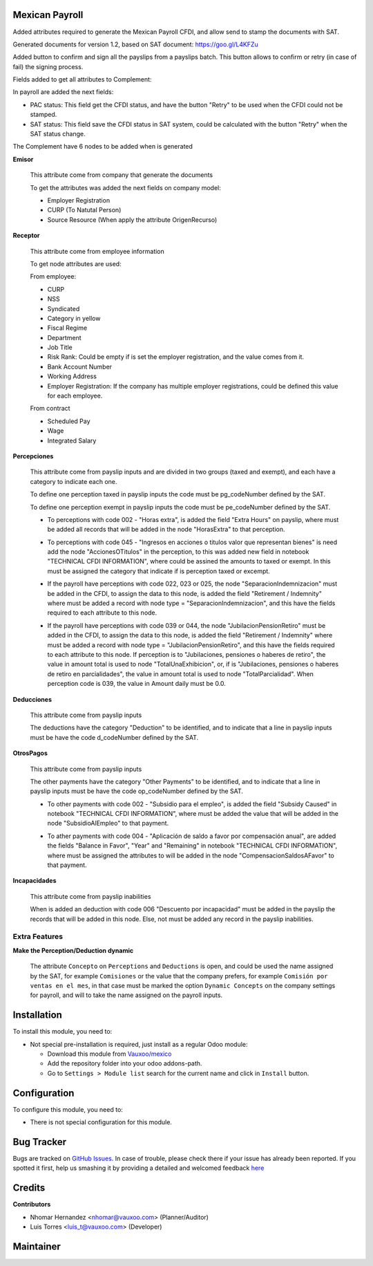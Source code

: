 .. image:: https://img.shields.io/badge/licence-LGPL--3-blue.svg
    :alt: License: LGPL-3

Mexican Payroll
===============

Added attributes required to generate the Mexican Payroll CFDI, and
allow send to stamp the documents with SAT.

Generated documents for version 1.2, based on SAT document:
https://goo.gl/L4KFZu

Added button to confirm and sign all the payslips from a payslips batch. 
This button allows to confirm or retry (in case of fail) the signing process. 

Fields added to get all attributes to Complement:

In payroll are added the next fields:

.. image:: l10n_mx_edi_payslip/static/src/img/payroll_cfdi.png

- PAC status: This field get the CFDI status, and have the button "Retry"
  to be used when the CFDI could not be stamped.
- SAT status: This field save the CFDI status in SAT system, could be
  calculated with the button "Retry" when the SAT status change.

The Complement have 6 nodes to be added when is generated

.. image:: l10n_mx_edi_payslip/static/src/img/payroll_nodes.png

**Emisor**

  This attribute come from company that generate the documents

  To get the attributes was added the next fields on company model:

  - Employer Registration
  - CURP (To Natutal Person)
  - Source Resource (When apply the attribute OrigenRecurso)

**Receptor**

  This attribute come from employee information

  To get node attributes are used:

  From employee:

  - CURP
  - NSS
  - Syndicated
  - Category in yellow
  - Fiscal Regime
  - Department
  - Job Title
  - Risk Rank: Could be empty if is set the employer registration,
    and the value comes from it.
  - Bank Account Number
  - Working Address
  - Employer Registration: If the company has multiple employer
    registrations, could be defined this value for each employee.

  From contract

  - Scheduled Pay
  - Wage
  - Integrated Salary

**Percepciones**

  This attribute come from payslip inputs and are divided in two groups
  (taxed and exempt), and each have a category to indicate each one.

  To define one perception taxed in payslip inputs the code must be
  pg_codeNumber defined by the SAT.

  To define one perception exempt in payslip inputs the code must be
  pe_codeNumber defined by the SAT.

  - To perceptions with code 002 - "Horas extra", is added the field
    "Extra Hours" on payslip, where must be added all records that will
    be added in the node "HorasExtra" to that perception.

    .. image:: l10n_mx_edi_payslip/static/src/img/extra_hours.png
       :width: 700pt

  - To perceptions with code 045 - "Ingresos en acciones o titulos valor
    que representan bienes" is need add the node "AccionesOTitulos" in the
    perception, to this was added new field in notebook "TECHNICAL CFDI
    INFORMATION", where could be assined the amounts to taxed or exempt.
    In this must be assigned the category that indicate if is perception
    taxed or excempt.

    .. image:: l10n_mx_edi_payslip/static/src/img/action_titles.png
       :width: 400pt

  - If the payroll have perceptions with code 022, 023 or 025, the node
    "SeparacionIndemnizacion" must be added in the CFDI, to assign the data
    to this node, is added the field "Retirement / Indemnity" where must
    be added a record with node type = "SeparacionIndemnizacion", and
    this have the fields required to each attribute to this node.

    .. image:: l10n_mx_edi_payslip/static/src/img/separacion_indemnizacion.png
       :width: 700pt

  - If the payroll have perceptions with code 039 or 044, the node
    "JubilacionPensionRetiro" must be added in the CFDI, to assign the data
    to this node, is added the field "Retirement / Indemnity" where must
    be added a record with node type = "JubilacionPensionRetiro", and
    this have the fields required to each attribute to this node.
    If perception is to "Jubilaciones, pensiones o haberes de retiro",
    the value in amount total is used to node "TotalUnaExhibicion", or, if
    is "Jubilaciones, pensiones o haberes de retiro en parcialidades", the
    value in amount total is used to node "TotalParcialidad".
    When perception code is 039, the value in Amount daily must be 0.0.

    .. image:: l10n_mx_edi_payslip/static/src/img/jubilacion_pension_retiro.png
       :width: 700pt

**Deducciones**

  This attribute come from payslip inputs

  The deductions have the category "Deduction" to be identified, and to
  indicate that a line in payslip inputs must be have the code d_codeNumber
  defined by the SAT.

**OtrosPagos**

  This attribute come from payslip inputs

  The other payments have the category "Other Payments" to be
  identified, and to indicate that a line in payslip inputs must be
  have the code op_codeNumber defined by the SAT.

  - To other payments with code 002 - "Subsidio para el empleo", is added
    the field "Subsidy Caused" in notebook "TECHNICAL CFDI INFORMATION",
    where must be added the value that will be added in the node
    "SubsidioAlEmpleo" to that payment.

    .. image:: l10n_mx_edi_payslip/static/src/img/subsidio_empleo.png
       :width: 400pt

  - To ather payments with code 004 - "Aplicación de saldo a favor por
    compensación anual", are added the fields "Balance in Favor", "Year"
    and "Remaining" in notebook "TECHNICAL CFDI INFORMATION", where must
    be assigned the attributes to will be added in the node
    "CompensacionSaldosAFavor" to that payment.

    .. image:: l10n_mx_edi_payslip/static/src/img/balances_in_favor.png
       :width: 400pt

**Incapacidades**

  This attribute come from payslip inabilities

  When is added an deduction with code 006 "Descuento por incapacidad"
  must be added in the payslip the records that will be added in
  this node. Else, not must be added any record in the payslip
  inabilities.

Extra Features
--------------

**Make the Perception/Deduction dynamic**

  The attribute ``Concepto`` on ``Perceptions`` and ``Deductions`` is open, and could
  be used the name assigned by the SAT, for example ``Comisiones`` or the value that the company
  prefers, for example ``Comisión por ventas en el mes``, in that case must be marked the option
  ``Dynamic Concepts`` on the company settings for payroll, and will to take the name assigned
  on the payroll inputs.

Installation
============

To install this module, you need to:

- Not special pre-installation is required, just install as a regular Odoo
  module:

  - Download this module from `Vauxoo/mexico
    <https://github.com/vauxoo/mexico>`_
  - Add the repository folder into your odoo addons-path.
  - Go to ``Settings > Module list`` search for the current name and click in
    ``Install`` button.

Configuration
=============

To configure this module, you need to:

* There is not special configuration for this module.

Bug Tracker
===========

Bugs are tracked on
`GitHub Issues <https://github.com/Vauxoo/mexico/issues>`_.
In case of trouble, please check there if your issue has already been reported.
If you spotted it first, help us smashing it by providing a detailed and
welcomed feedback
`here <https://github.com/Vauxoo/mexico/issues/new?body=module:%20
l10n_mx_edi_pos%0Aversion:%20
8.0.2.0%0A%0A**Steps%20to%20reproduce**%0A-%20...%0A%0A**Current%20behavior**%0A%0A**Expected%20behavior**>`_

Credits
=======

**Contributors**

* Nhomar Hernandez <nhomar@vauxoo.com> (Planner/Auditor)
* Luis Torres <luis_t@vauxoo.com> (Developer)

Maintainer
==========

.. image:: https://s3.amazonaws.com/s3.vauxoo.com/description_logo.png
   :alt: Vauxoo
